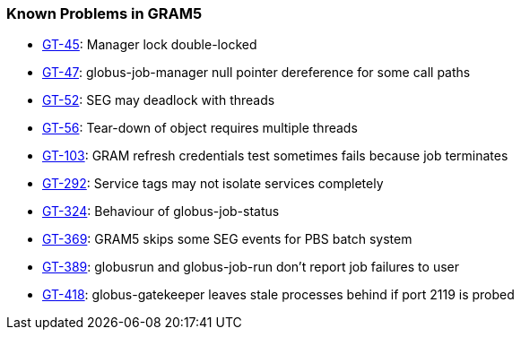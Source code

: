
[[gram5-outstanding]]
=== Known Problems in GRAM5 ===



* http://jira.globus.org/browse/GT-45[GT-45]: Manager lock double-locked

* http://jira.globus.org/browse/GT-47[GT-47]: globus-job-manager null pointer dereference for some call paths

* http://jira.globus.org/browse/GT-52[GT-52]: SEG may deadlock with threads

* http://jira.globus.org/browse/GT-56[GT-56]: Tear-down of object requires multiple threads

* http://jira.globus.org/browse/GT-103[GT-103]: GRAM refresh credentials test sometimes fails because job terminates

* http://jira.globus.org/browse/GT-292[GT-292]: Service tags may not isolate services completely

* http://jira.globus.org/browse/GT-324[GT-324]: Behaviour of globus-job-status

* http://jira.globus.org/browse/GT-369[GT-369]: GRAM5 skips some SEG events for PBS batch system

* http://jira.globus.org/browse/GT-389[GT-389]: globusrun and globus-job-run don't report job failures to user

* http://jira.globus.org/browse/GT-418[GT-418]: globus-gatekeeper leaves stale processes behind if port 2119 is probed



